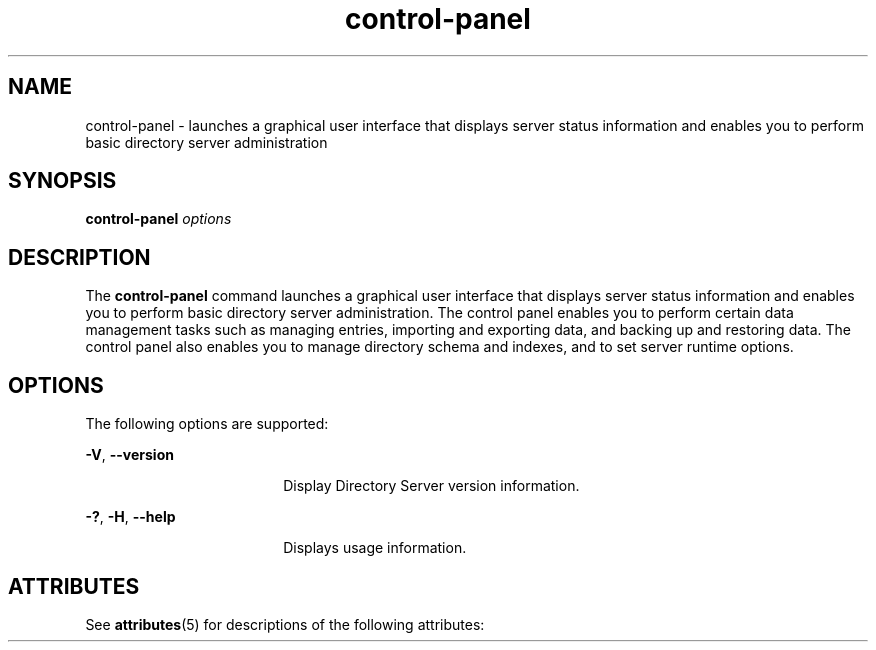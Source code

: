 '\" te
.\" Copyright (c) 2009, Sun Microsystems Inc. All
.\" Rights Reserved.
.TH control-panel 1 "January 2009" "1.2" "User Commands"
.SH NAME
control-panel \- launches a graphical user interface
that displays server status information and enables you to perform basic directory
server administration
.SH SYNOPSIS
.LP
.nf
\fBcontrol-panel\fR \fIoptions\fR
.fi

.SH DESCRIPTION
.sp
.LP
The \fBcontrol-panel\fR command launches a graphical user
interface that displays server status information and enables you to perform
basic directory server administration. The control panel enables you to perform
certain data management tasks such as managing entries, importing and exporting
data, and backing up and restoring data. The control panel also enables you
to manage directory schema and indexes, and to set server runtime options.
.SH OPTIONS
.sp
.LP
The following options are supported:
.sp
.ne 2
.mk
.na
\fB\fB-V\fR, \fB--version\fR\fR
.ad
.RS 18n
.rt  
Display Directory Server version information.
.RE

.sp
.ne 2
.mk
.na
\fB\fB-?\fR, \fB-H\fR, \fB--help\fR\fR
.ad
.RS 18n
.rt  
Displays usage information.
.RE

.SH ATTRIBUTES
.sp
.LP
See \fBattributes\fR(5) for
descriptions of the following attributes:
.sp

.sp
.TS
tab() box;
cw(2.75i) |cw(2.75i) 
lw(2.75i) |lw(2.75i) 
.
ATTRIBUTE TYPEATTRIBUTE VALUE
_
Interface StabilityUncommitted
.TE

